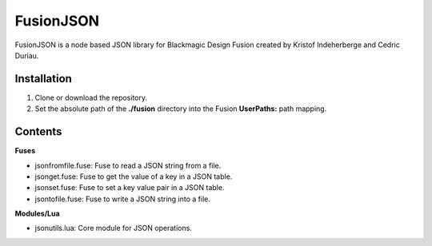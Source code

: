 FusionJSON
==========

FusionJSON is a node based JSON library for Blackmagic Design Fusion created
by Kristof Indeherberge and Cedric Duriau.

Installation
------------

1. Clone or download the repository.
2. Set the absolute path of the **./fusion** directory into the Fusion
   **UserPaths:** path mapping.

Contents
--------

**Fuses**

- jsonfromfile.fuse: Fuse to read a JSON string from a file.
- jsonget.fuse: Fuse to get the value of a key in a JSON table.
- jsonset.fuse: Fuse to set a key value pair in a JSON table.
- jsontofile.fuse: Fuse to write a JSON string into a file.


**Modules/Lua**

- jsonutils.lua: Core module for JSON operations.
